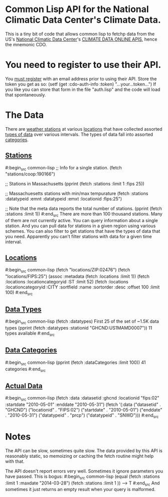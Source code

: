 * Common Lisp API for the National Climatic Data Center's Climate Data.

This is a tiny bit of code that allows common lisp to fetchp
data from the US's [[http://www.ncdc.noaa.gov/][National Climatic Data Center]]'s [[http://www.ncdc.noaa.gov/cdo-web/webservices/v2][CLIMATE DATA ONLINE
APIS]], hence the mnemonic CDO.

* You need to register to use their API.

You [[http://www.ncdc.noaa.gov/cdo-web/token][must register]] with an email address prior to using their
API.  Store the token you get as so:
  (setf (get :cdo-auth-info :token) "...your...token...")
If you like you can store that form in the file "auth.lisp"
and the code will load that spontaneously.

* The Data

There are [[http://www.ncdc.noaa.gov/cdo-web/webservices/v2#stations][weather stations]] at various [[http://www.ncdc.noaa.gov/cdo-web/webservices/v2#locations][locations]] that have collected
assorted [[http://www.ncdc.noaa.gov/cdo-web/webservices/v2#dataTypes][types of data]] over various intervals.  The types of data
fall into assorted [[http://www.ncdc.noaa.gov/cdo-web/webservices/v2#dataCategories][categories]].

** [[http://www.ncdc.noaa.gov/cdo-web/webservices/v2#stations][Stations]]
#:begin_src common-lisp
;; Info for a single station.
(fetch "stations/coop:190166")

;; Stations in Massachusetts
(pprint (fetch :stations :limit 1 :fips 25))

;; Massachuesetts stations with min/max tempurature
(fetch :stations :datatypeid :emnt  :datatypeid :emxt :locationid :fips:25")

;; Note that the meta data reports the total number of stations.
(pprint (fetch :stations :limit 1))
#:end_src
There are more than 100 thousand stations.  Many of them are not
currently active.  You can query information about a single station.
And you can pull data for stations in a given region using various
schemes.  You can also filter to get stations that have the types of
data that you need.  Apparently you can't filter stations with data
for a given time interval.
** [[http://www.ncdc.noaa.gov/cdo-web/webservices/v2#locations][Locations]]
#:begin_src common-lisp
(fetch "locations/ZIP:02476")
(fetch "locations/FIPS:25")
(assoc :metadata (fetch :locations :limit 1))
(fetch :locations :locationcategoryid :ST  :limit 52)
(fetch :locations :locationcategoryid :CITY :sortfield :name :sortorder :desc :offset 100 :limit 100)
#:end_src
** [[http://www.ncdc.noaa.gov/cdo-web/webservices/v2#dataTypes][Data Types]]
#:begin_src common-lisp
(fetch :datatypes) First 25 of the set of ~1.5K data types
(pprint (fetch :datatypes :stationid "GHCND:US1MAMD0007")) 11 types available
#:end_src
** [[http://www.ncdc.noaa.gov/cdo-web/webservices/v2#dataCategories][Data Categories]]
#:begin_src common-lisp
(pprint (fetch :dataCategories :limit 100)) 41 categories
#:end_src
** [[http://www.ncdc.noaa.gov/cdo-web/webservices/v2#data][Actual Data]]
#:begin_src common-lisp
(fetch :data :datasetid :ghcnd :locationid  "fips:02"
         :startdate "2010-05-01" :enddate "2010-05-31")
(fetch '(:data ("datasetid" . "GHCND") ("locationid" . "FIPS:02")
        ("startdate" . "2010-05-01") ("enddate" . "2010-05-31")
        ("datatypeid" . "prcp") ("datatypeid" . "SNWD")))
#:end_src
* Notes
The API can be slow, sometimes quite slow.  The data provided by this
API is reasonably static, so memoizing or caching the fetch routine
might help with that.

The API doesn't report errors very well.  Sometimes it ignore
parameters you have passed.  This is bogus:
#:begin_src common-lisp
(equal (fetch :stations :limit 1 :maxdate "2014-03-28")
       (fetch :stations :limit 1 ))
--> T
#:end_src
And sometimes it just returns an empty result when your query
is malformed.
